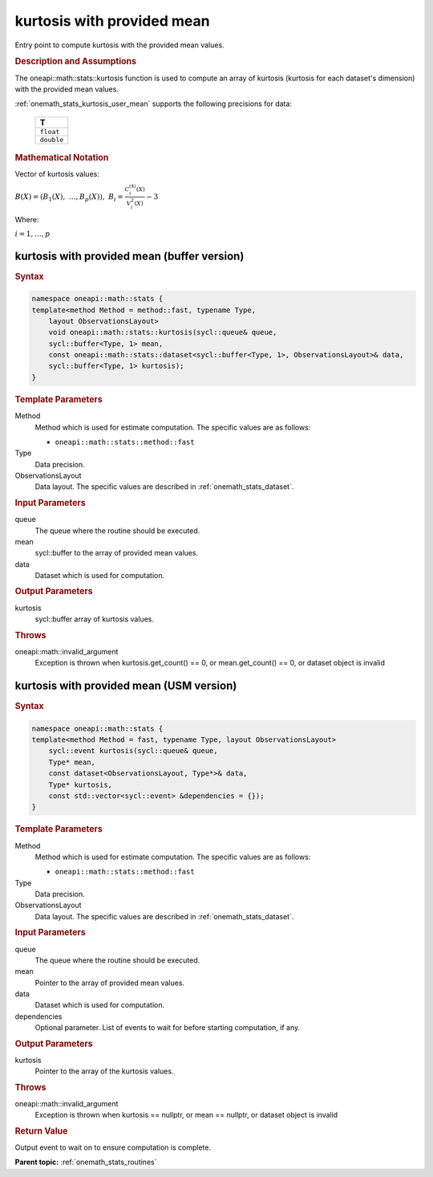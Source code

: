 .. SPDX-FileCopyrightText: 2019-2020 Intel Corporation
..
.. SPDX-License-Identifier: CC-BY-4.0

.. _onemath_stats_kurtosis_user_mean:

kurtosis with provided mean
===========================

Entry point to compute kurtosis with the provided mean values.

.. _onemath_stats_kurtosis_user_mean_description:

.. rubric:: Description and Assumptions

The oneapi::math::stats::kurtosis function is used to compute an array of kurtosis (kurtosis for each dataset's dimension) with the provided mean values.

:ref:`onemath_stats_kurtosis_user_mean` supports the following precisions for data:

    .. list-table::
        :header-rows: 1

        * - T
        * - ``float``
        * - ``double``


.. rubric:: Mathematical Notation

Vector of kurtosis values:

:math:`B(X) = \left( B_1(X), \; \dots, B_p(X) \right), \; B_i = \frac{C^{(4)}_i(X)}{V^2_i(X)} - 3`

Where:

:math:`i = 1, \dots, p`


.. _onemath_stats_kurtosis_user_mean_buffer:

kurtosis with provided mean (buffer version)
--------------------------------------------

.. rubric:: Syntax

.. code-block:: cpp

    namespace oneapi::math::stats {
    template<method Method = method::fast, typename Type,
        layout ObservationsLayout>
        void oneapi::math::stats::kurtosis(sycl::queue& queue,
        sycl::buffer<Type, 1> mean,
        const oneapi::math::stats::dataset<sycl::buffer<Type, 1>, ObservationsLayout>& data,
        sycl::buffer<Type, 1> kurtosis);
    }

.. container:: section

    .. rubric:: Template Parameters

    Method
        Method which is used for estimate computation. The specific values are as follows:

        *  ``oneapi::math::stats::method::fast``

    Type
        Data precision.

    ObservationsLayout
        Data layout. The specific values are described in :ref:`onemath_stats_dataset`.

.. container:: section

    .. rubric:: Input Parameters

    queue
        The queue where the routine should be executed.

    mean
        sycl::buffer to the array of provided mean values.

    data
        Dataset which is used for computation.

.. container:: section

    .. rubric:: Output Parameters

    kurtosis
        sycl::buffer array of kurtosis values.

.. container:: section

    .. rubric:: Throws

    oneapi::math::invalid_argument
        Exception is thrown when kurtosis.get_count() == 0, or mean.get_count() == 0, or dataset object is invalid

.. _onemath_stats_kurtosis_user_mean_usm:

kurtosis with provided mean (USM version)
-----------------------------------------

.. rubric:: Syntax

.. code-block:: cpp

    namespace oneapi::math::stats {
    template<method Method = fast, typename Type, layout ObservationsLayout>
        sycl::event kurtosis(sycl::queue& queue,
        Type* mean,
        const dataset<ObservationsLayout, Type*>& data,
        Type* kurtosis,
        const std::vector<sycl::event> &dependencies = {});
    }

.. container:: section

    .. rubric:: Template Parameters

    Method
        Method which is used for estimate computation. The specific values are as follows:

        *  ``oneapi::math::stats::method::fast``

    Type
        Data precision.

    ObservationsLayout
        Data layout. The specific values are described in :ref:`onemath_stats_dataset`.

.. container:: section

    .. rubric:: Input Parameters

    queue
        The queue where the routine should be executed.

    mean
        Pointer to the array of provided mean values.

    data
        Dataset which is used for computation.

    dependencies
        Optional parameter. List of events to wait for before starting computation, if any.

.. container:: section

    .. rubric:: Output Parameters

    kurtosis
        Pointer to the array of the kurtosis values.

.. container:: section

    .. rubric:: Throws

    oneapi::math::invalid_argument
        Exception is thrown when kurtosis == nullptr, or mean == nullptr, or dataset object is invalid

.. container:: section

    .. rubric:: Return Value

    Output event to wait on to ensure computation is complete.


**Parent topic:** :ref:`onemath_stats_routines`

